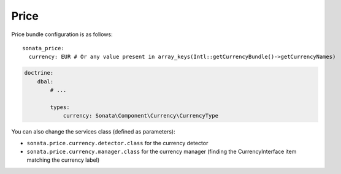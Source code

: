 =====
Price
=====

Price bundle configuration is as follows:

::

      sonata_price:
        currency: EUR # Or any value present in array_keys(Intl::getCurrencyBundle()->getCurrencyNames)


.. code-block:: yaml

    doctrine:
        dbal:
            # ...

            types:
                currency: Sonata\Component\Currency\CurrencyType

You can also change the services class (defined as parameters):

* ``sonata.price.currency.detector.class`` for the currency detector
* ``sonata.price.currency.manager.class`` for the currency manager (finding the CurrencyInterface item matching the currency label)
